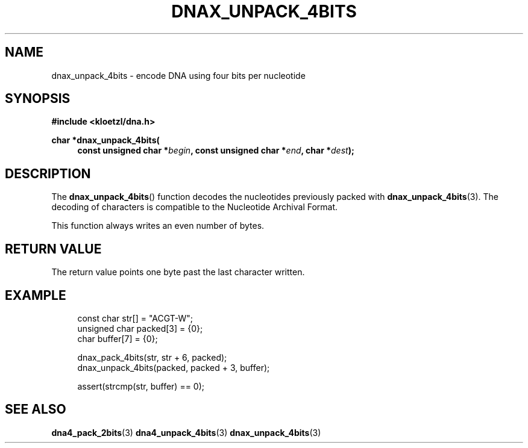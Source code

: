 .TH DNAX_UNPACK_4BITS 3 2019-09-19 "LIBDNA" "LIBDNA"

.SH NAME
dnax_unpack_4bits \- encode DNA using four bits per nucleotide

.SH SYNOPSIS
.nf
.B #include <kloetzl/dna.h>
.PP
.BI "char *dnax_unpack_4bits("
.in +4
.BI "const unsigned char *" begin ", const unsigned char *" end ", char *" dest ");"
.fi

.SH DESCRIPTION
The \fBdnax_unpack_4bits\fR() function decodes the nucleotides previously packed with \fBdnax_unpack_4bits\fR(3). The decoding of characters is compatible to the Nucleotide Archival Format.

This function always writes an even number of bytes.

.SH RETURN VALUE
The return value points one byte past the last character written.

.SH EXAMPLE
.in +4
.EX
const char str[] = "ACGT-W";
unsigned char packed[3] = {0};
char buffer[7] = {0};

dnax_pack_4bits(str, str + 6, packed);
dnax_unpack_4bits(packed, packed + 3, buffer);

assert(strcmp(str, buffer) == 0);

.SH SEE ALSO
.BR dna4_pack_2bits (3)
.BR dna4_unpack_4bits (3)
.BR dnax_unpack_4bits (3)
